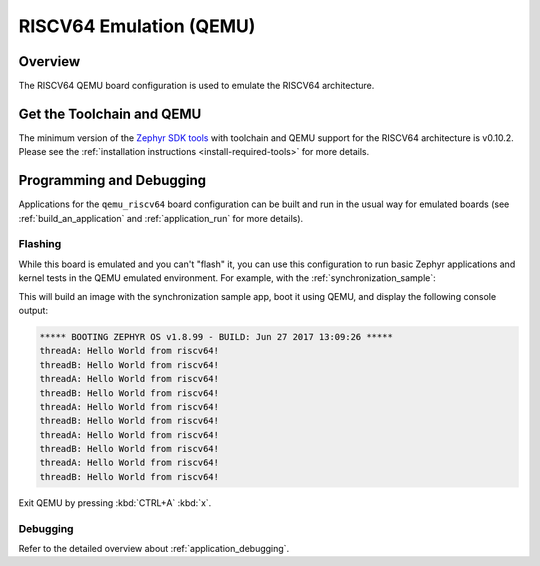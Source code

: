 .. _qemu_riscv64:

RISCV64 Emulation (QEMU)
########################

Overview
********

The RISCV64 QEMU board configuration is used to emulate the RISCV64 architecture.

Get the Toolchain and QEMU
**************************

The minimum version of the `Zephyr SDK tools
<https://github.com/zephyrproject-rtos/sdk-ng/releases>`_
with toolchain and QEMU support for the RISCV64 architecture is v0.10.2.
Please see the :ref:`installation instructions <install-required-tools>`
for more details.

Programming and Debugging
*************************

Applications for the ``qemu_riscv64`` board configuration can be built and run in
the usual way for emulated boards (see :ref:`build_an_application` and
:ref:`application_run` for more details).

Flashing
========

While this board is emulated and you can't "flash" it, you can use this
configuration to run basic Zephyr applications and kernel tests in the QEMU
emulated environment. For example, with the :ref:`synchronization_sample`:

.. zephyr-app-commands::
   :zephyr-app: samples/synchronization
   :host-os: unix
   :board: qemu_riscv64
   :goals: run

This will build an image with the synchronization sample app, boot it using
QEMU, and display the following console output:

.. code-block:: console

        ***** BOOTING ZEPHYR OS v1.8.99 - BUILD: Jun 27 2017 13:09:26 *****
        threadA: Hello World from riscv64!
        threadB: Hello World from riscv64!
        threadA: Hello World from riscv64!
        threadB: Hello World from riscv64!
        threadA: Hello World from riscv64!
        threadB: Hello World from riscv64!
        threadA: Hello World from riscv64!
        threadB: Hello World from riscv64!
        threadA: Hello World from riscv64!
        threadB: Hello World from riscv64!

Exit QEMU by pressing :kbd:`CTRL+A` :kbd:`x`.

Debugging
=========

Refer to the detailed overview about :ref:`application_debugging`.
